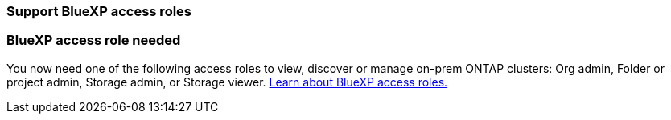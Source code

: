 === Support BlueXP access roles
=== BlueXP access role needed
You now need one of the following access roles to view, discover or manage on-prem ONTAP clusters: Org admin, Folder or project admin, Storage admin, or Storage viewer. link:https://docs.netapp.com/us-en/bluexp/concept-iam-predefined-roles.html[Learn about BlueXP access roles.^]